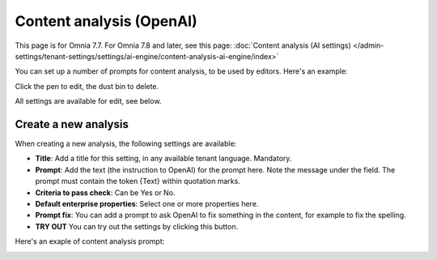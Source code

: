 Content analysis (OpenAI)
=============================================

This page is for Omnia 7.7. For Omnia 7.8 and later, see this page: :doc:`Content analysis (AI settings) </admin-settings/tenant-settings/settings/ai-engine/content-analysis-ai-engine/index>`

You can set up a number of prompts for content analysis, to be used by editors. Here's an example:

.. image:: content-analysis.png

Click the pen to edit, the dust bin to delete.

All settings are available for edit, see below.

Create a new analysis
************************
When creating a new analysis, the following settings are available:

.. image:: content-analysis-new-75.png

+ **Title**: Add a title for this setting, in any available tenant language. Mandatory.
+ **Prompt**: Add the text (the instruction to OpenAI) for the prompt here. Note the message under the field. The prompt must contain the token {Text} within quotation marks.
+ **Criteria to pass check**: Can be Yes or No.
+ **Default enterprise properties**: Select one or more properties here.
+ **Prompt fix**: You can add a prompt to ask OpenAI to fix something in the content, for example to fix the spelling.
+ **TRY OUT** You can try out the settings by clicking this button.

Here's an exaple of content analysis prompt:

.. image:: content-analysis-example.png

